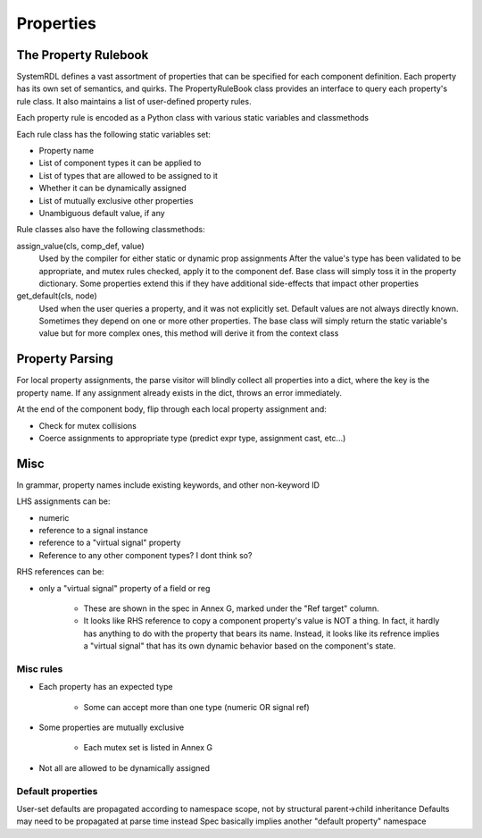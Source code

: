 
Properties
==========

The Property Rulebook
---------------------

SystemRDL defines a vast assortment of properties that can be specified for
each component definition. Each property has its own set of semantics, and
quirks. The PropertyRuleBook class provides an interface to query each
property's rule class. It also maintains a list of user-defined property rules.

Each property rule is encoded as a Python class with various static variables
and classmethods

Each rule class has the following static variables set:

* Property name
* List of component types it can be applied to
* List of types that are allowed to be assigned to it
* Whether it can be dynamically assigned
* List of mutually exclusive other properties
* Unambiguous default value, if any

Rule classes also have the following classmethods:

assign_value(cls, comp_def, value)
    Used by the compiler for either static or dynamic prop assignments
    After the value's type has been validated to be appropriate, and mutex
    rules checked, apply it to the component def.
    Base class will simply toss it in the property dictionary.
    Some properties extend this if they have additional side-effects
    that impact other properties

get_default(cls, node)
    Used when the user queries a property, and it was not explicitly set.
    Default values are not always directly known. Sometimes they
    depend on one or more other properties.
    The base class will simply return the static variable's value
    but for more complex ones, this method will derive it from the
    context class


Property Parsing
----------------

For local property assignments, the parse visitor will blindly collect all
properties into a dict, where the key is the property name.
If any assignment already exists in the dict, throws an error immediately.

At the end of the component body, flip through each local property assignment
and:

* Check for mutex collisions
* Coerce assignments to appropriate type (predict expr type, assignment cast,
  etc...)


Misc
----

In grammar, property names include existing keywords, and other non-keyword ID

LHS assignments can be:

* numeric
* reference to a signal instance
* reference to a "virtual signal" property
* Reference to any other component types? I dont think so?

RHS references can be:

* only a "virtual signal" property of a field or reg

    * These are shown in the spec in Annex G, marked under the "Ref target"
      column.
    * It looks like RHS reference to copy a component property's value is NOT a
      thing. In fact, it hardly has anything to do with the property that bears
      its name. Instead, it looks like its refrence implies a "virtual signal"
      that has its own dynamic behavior based on the component's state.

Misc rules
^^^^^^^^^^
* Each property has an expected type

    * Some can accept more than one type (numeric OR signal ref)

* Some properties are mutually exclusive

    * Each mutex set is listed in Annex G

* Not all are allowed to be dynamically assigned

Default properties
^^^^^^^^^^^^^^^^^^

User-set defaults are propagated according to namespace scope, not by
structural parent->child inheritance
Defaults may need to be propagated at parse time instead
Spec basically implies another "default property" namespace
